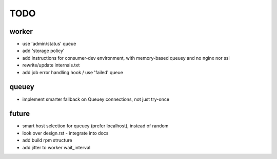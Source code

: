 TODO
====

worker
------

- use 'admin/status' queue
- add 'storage policy'
- add instructions for consumer-dev environment, with memory-based queuey
  and no nginx nor ssl
- rewrite/update internals.txt
- add job error handling hook / use 'failed' queue

queuey
------

- implement smarter fallback on Queuey connections, not just try-once

future
------

- smart host selection for queuey (prefer localhost), instead of random
- look over design.rst - integrate into docs
- add build rpm structure
- add jitter to worker wait_interval
